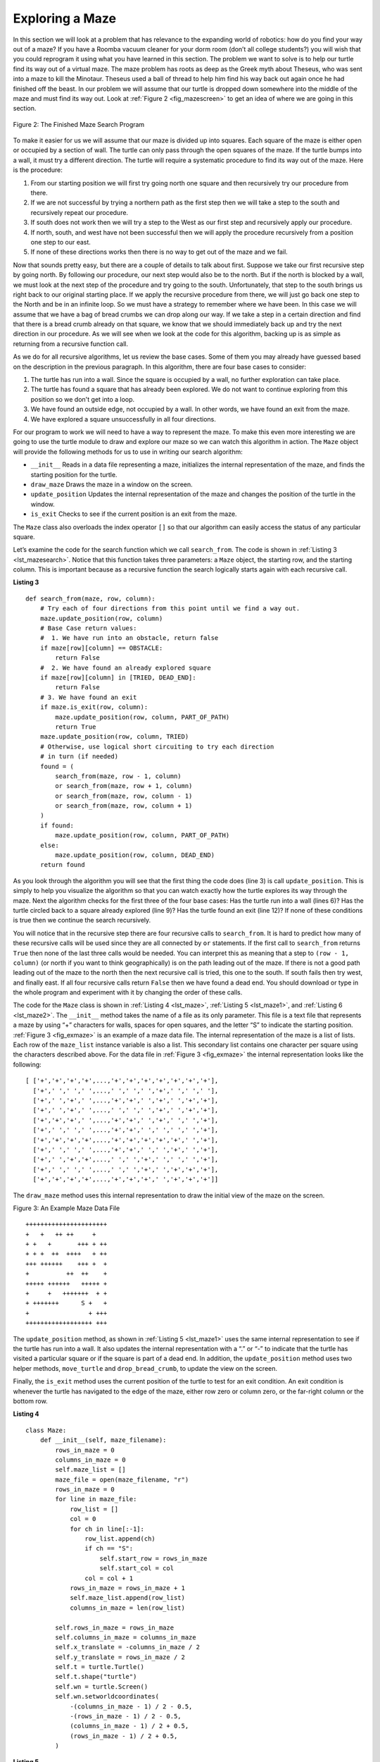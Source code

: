 ..  Copyright (C)  Brad Miller, David Ranum
    This work is licensed under the Creative Commons Attribution-NonCommercial-ShareAlike 4.0 International License. To view a copy of this license, visit http://creativecommons.org/licenses/by-nc-sa/4.0/.


Exploring a Maze
----------------

In this section we will look at a problem that has relevance to the
expanding world of robotics: how do you find your way out of a maze? If you have
a Roomba vacuum cleaner for your dorm room (don’t all college students?)
you will wish that you could reprogram it using what you have learned in
this section. The problem we want to solve is to help our turtle find
its way out of a virtual maze. The maze problem has roots as deep as the
Greek myth about Theseus, who was sent into a maze to kill the Minotaur.
Theseus used a ball of thread to help him find his way back out again
once he had finished off the beast. In our problem we will assume that
our turtle is dropped down somewhere into the middle of the maze and
must find its way out. Look at :ref:`Figure 2 <fig_mazescreen>` to get an idea of
where we are going in this section.

.. _fig_mazescreen:

.. figure:: Figures/maze.png
   :align: center

   Figure 2: The Finished Maze Search Program


To make it easier for us we will assume that our maze is divided up into
squares. Each square of the maze is either open or occupied by a
section of wall. The turtle can only pass through the open squares of
the maze. If the turtle bumps into a wall, it must try a different
direction. The turtle will require a systematic procedure to find its
way out of the maze. Here is the procedure:

#. From our starting position we will first try going north one square
   and then recursively try our procedure from there.

#. If we are not successful by trying a northern path as the first step
   then we will take a step to the south and recursively repeat our
   procedure.

#. If south does not work then we will try a step to the West as our
   first step and recursively apply our procedure.

#. If north, south, and west have not been successful then we will apply the
   procedure recursively from a position one step to our east.

#. If none of these directions works then there is no way to get out of
   the maze and we fail.

Now that sounds pretty easy, but there are a couple of details to talk
about first. Suppose we take our first recursive step by going north. By
following our procedure, our next step would also be to the north. But if
the north is blocked by a wall, we must look at the next step of the
procedure and try going to the south. Unfortunately, that step to the
south brings us right back to our original starting place. If we apply
the recursive procedure from there, we will just go back one step to the
North and be in an infinite loop. So we must have a strategy to
remember where we have been. In this case we will assume that we have a
bag of bread crumbs we can drop along our way. If we take a step in a
certain direction and find that there is a bread crumb already on that
square, we know that we should immediately back up and try the next
direction in our procedure. As we will see when we look at the code for
this algorithm, backing up is as simple as returning from a recursive
function call.

As we do for all recursive algorithms, let us review the base cases. Some
of them you may already have guessed based on the description in the
previous paragraph. In this algorithm, there are four base cases to
consider:

#. The turtle has run into a wall. Since the square is occupied by a
   wall, no further exploration can take place.

#. The turtle has found a square that has already been explored. We do
   not want to continue exploring from this position so we don't get into a loop.

#. We have found an outside edge, not occupied by a wall. In other words,
   we have found an exit from the maze.

#. We have explored a square unsuccessfully in all four directions.

For our program to work we will need to have a way to represent the
maze. To make this even more interesting we are going to use the turtle
module to draw and explore our maze so we can watch this algorithm in
action. The ``Maze`` object will provide the following methods for us to use
in writing our search algorithm:

-  ``__init__`` Reads in a data file representing a maze, initializes
   the internal representation of the maze, and finds the starting
   position for the turtle.

-  ``draw_maze`` Draws the maze in a window on the screen.

-  ``update_position`` Updates the internal representation of the maze
   and changes the position of the turtle in the window.

-  ``is_exit`` Checks to see if the current position is an exit from the
   maze.

The ``Maze`` class also overloads the index operator ``[]`` so that our
algorithm can easily access the status of any particular square.

Let’s examine the code for the search function which we call
``search_from``. The code is shown in :ref:`Listing 3 <lst_mazesearch>`. Notice
that this function takes three parameters: a ``Maze`` object, the starting
row, and the starting column. This is important because as a recursive
function the search logically starts again with each recursive call.

.. _lst_mazesearch:

.. highlight:: python
    :linenothreshold: 5
    
**Listing 3**

::

    def search_from(maze, row, column):
        # Try each of four directions from this point until we find a way out.
        maze.update_position(row, column)
        # Base Case return values:
        #  1. We have run into an obstacle, return false
        if maze[row][column] == OBSTACLE:
            return False
        #  2. We have found an already explored square
        if maze[row][column] in [TRIED, DEAD_END]:
            return False
        # 3. We have found an exit
        if maze.is_exit(row, column):
            maze.update_position(row, column, PART_OF_PATH)
            return True
        maze.update_position(row, column, TRIED)
        # Otherwise, use logical short circuiting to try each direction
        # in turn (if needed)
        found = (
            search_from(maze, row - 1, column)
            or search_from(maze, row + 1, column)
            or search_from(maze, row, column - 1)
            or search_from(maze, row, column + 1)
        )
        if found:
            maze.update_position(row, column, PART_OF_PATH)
        else:
            maze.update_position(row, column, DEAD_END)
        return found

As you look through the algorithm you will see that the first thing the
code does (line 3) is call ``update_position``. This is simply to help
you visualize the algorithm so that you can watch exactly how the turtle
explores its way through the maze. Next the algorithm checks for the
first three of the four base cases: Has the turtle run into a wall (lines
6)? Has the turtle circled back to a square already explored (line 9)?
Has the turtle found an exit (line 12)? If none of these conditions is
true then we continue the search recursively.

You will notice that in the recursive step there are four recursive
calls to ``search_from``. It is hard to predict how many of these
recursive calls will be used since they are all connected by ``or``
statements. If the first call to ``search_from`` returns ``True`` then
none of the last three calls would be needed. You can interpret this as
meaning that a step to ``(row - 1, column)`` (or north if you want to think
geographically) is on the path leading out of the maze. If there is not
a good path leading out of the maze to the north then the next recursive
call is tried, this one to the south. If south fails then try west, and
finally east. If all four recursive calls return ``False`` then we have
found a dead end. You should download or type in the whole program and
experiment with it by changing the order of these calls.

The code for the ``Maze`` class is shown in :ref:`Listing 4 <lst_maze>`, :ref:`Listing 5 <lst_maze1>`, and :ref:`Listing 6 <lst_maze2>`. 
The ``__init__`` method takes the name of a file as its
only parameter. This file is a text file that represents a maze by using
“+” characters for walls, spaces for open squares, and the letter “S” to
indicate the starting position. :ref:`Figure 3 <fig_exmaze>` is an example of a
maze data file. The internal representation of the maze is a list of
lists. Each row of the ``maze_list`` instance variable is also a list.
This secondary list contains one character per square using the
characters described above. For the data file in :ref:`Figure 3 <fig_exmaze>` the
internal representation looks like the following:

.. highlight:: python
    :linenothreshold: 500

::

    [ ['+','+','+','+',...,'+','+','+','+','+','+','+'],
      ['+',' ',' ',' ',...,' ',' ',' ','+',' ',' ',' '],
      ['+',' ','+',' ',...,'+','+',' ','+',' ','+','+'],
      ['+',' ','+',' ',...,' ',' ',' ','+',' ','+','+'],
      ['+','+','+',' ',...,'+','+',' ','+',' ',' ','+'],
      ['+',' ',' ',' ',...,'+','+',' ',' ',' ',' ','+'],
      ['+','+','+','+',...,'+','+','+','+','+',' ','+'],
      ['+',' ',' ',' ',...,'+','+',' ',' ','+',' ','+'],
      ['+',' ','+','+',...,' ',' ','+',' ',' ',' ','+'],
      ['+',' ',' ',' ',...,' ',' ','+',' ','+','+','+'],
      ['+','+','+','+',...,'+','+','+',' ','+','+','+']]

The ``draw_maze`` method uses this internal representation to draw the
initial view of the maze on the screen.

.. _fig_exmaze:


Figure 3: An Example Maze Data File

::
    
      ++++++++++++++++++++++
      +   +   ++ ++     +   
      + +   +       +++ + ++
      + + +  ++  ++++   + ++
      +++ ++++++    +++ +  +
      +          ++  ++    +
      +++++ ++++++   +++++ +
      +     +   +++++++  + +
      + +++++++      S +   +
      +                + +++
      ++++++++++++++++++ +++


The ``update_position`` method, as shown in :ref:`Listing 5 <lst_maze1>` uses the
same internal representation to see if the turtle has run into a wall.
It also updates the internal representation with a “.” or “-” to
indicate that the turtle has visited a particular square or if the
square is part of a dead end. In addition, the ``update_position`` method
uses two helper methods, ``move_turtle`` and ``drop_bread_crumb``, to
update the view on the screen.

Finally, the ``is_exit`` method uses the current position of the turtle
to test for an exit condition. An exit condition is whenever the turtle
has navigated to the edge of the maze, either row zero or column zero,
or the far-right column or the bottom row.

.. _lst_maze:

**Listing 4**

.. highlight:: python
    :linenothreshold: 500

::

    class Maze:
        def __init__(self, maze_filename):
            rows_in_maze = 0
            columns_in_maze = 0
            self.maze_list = []
            maze_file = open(maze_filename, "r")
            rows_in_maze = 0
            for line in maze_file:
                row_list = []
                col = 0
                for ch in line[:-1]:
                    row_list.append(ch)
                    if ch == "S":
                        self.start_row = rows_in_maze
                        self.start_col = col
                    col = col + 1
                rows_in_maze = rows_in_maze + 1
                self.maze_list.append(row_list)
                columns_in_maze = len(row_list)

            self.rows_in_maze = rows_in_maze
            self.columns_in_maze = columns_in_maze
            self.x_translate = -columns_in_maze / 2
            self.y_translate = rows_in_maze / 2
            self.t = turtle.Turtle()
            self.t.shape("turtle")
            self.wn = turtle.Screen()
            self.wn.setworldcoordinates(
                -(columns_in_maze - 1) / 2 - 0.5,
                -(rows_in_maze - 1) / 2 - 0.5,
                (columns_in_maze - 1) / 2 + 0.5,
                (rows_in_maze - 1) / 2 + 0.5,
            )

.. _lst_maze1:

**Listing 5**

::

        def draw_maze(self):
            self.t.speed(10)
            self.wn.tracer(0)
            for y in range(self.rows_in_maze):
                for x in range(self.columns_in_maze):
                    if self.maze_list[y][x] == OBSTACLE:
                        self.draw_centered_box(
                            x + self.x_translate, -y + self.y_translate, "orange"
                        )
            self.t.color("black")
            self.t.fillcolor("blue")
            self.wn.update()
            self.wn.tracer(1)

        def draw_centered_box(self, x, y, color):
            self.t.up()
            self.t.goto(x - 0.5, y - 0.5)
            self.t.color(color)
            self.t.fillcolor(color)
            self.t.setheading(90)
            self.t.down()
            self.t.begin_fill()
            for i in range(4):
                self.t.forward(1)
                self.t.right(90)
            self.t.end_fill()

        def move_turtle(self, x, y):
            self.t.up()
            self.t.setheading(self.t.towards(x + self.x_translate, -y + self.y_translate))
            self.t.goto(x + self.x_translate, -y + self.y_translate)

        def drop_bread_crumb(self, color):
            self.t.dot(10, color)

        def update_position(self, row, col, val=None):
            if val:
                self.maze_list[row][col] = val
            self.move_turtle(col, row)

            if val == PART_OF_PATH:
                color = "green"
            elif val == OBSTACLE:
                color = "red"
            elif val == TRIED:
                color = "black"
            elif val == DEAD_END:
                color = "red"
            else:
                color = None

            if color:
                self.drop_bread_crumb(color)

.. _lst_maze2:

**Listing 6**

::

        def is_exit(self, row, col):
            return (
                row == 0
                or row == self.rows_in_maze - 1
                or col == 0
                or col == self.columns_in_maze - 1
            )

        def __getitem__(self, idx):
            return self.maze_list[idx]


The complete program is shown in ActiveCode 1.  This program uses the data file ``maze2.txt`` shown below.
Note that it is a much more simple example file in that the exit is very close to the starting position of the turtle.

.. raw:: html

	<pre id="maze2.txt">
  ++++++++++++++++++++++
  +   +   ++ ++        +
        +     ++++++++++
  + +    ++  ++++ +++ ++
  + +   + + ++    +++  +
  +          ++  ++  + +
  +++++ + +      ++  + +
  +++++ +++  + +  ++   +
  +          + + S+ +  +
  +++++ +  + + +     + +
  ++++++++++++++++++++++
    </pre>

.. activecode:: completemaze
    :caption: Complete Maze Solver
    :nocodelens:
    :timelimit: off

    import turtle

    PART_OF_PATH = "O"
    TRIED = "."
    OBSTACLE = "+"
    DEAD_END = "-"


    class Maze:
        def __init__(self, maze_filename):
            rows_in_maze = 0
            columns_in_maze = 0
            self.maze_list = []
            maze_file = open(maze_filename, "r")
            rows_in_maze = 0
            for line in maze_file:
                row_list = []
                col = 0
                for ch in line[:-1]:
                    row_list.append(ch)
                    if ch == "S":
                        self.start_row = rows_in_maze
                        self.start_col = col
                    col = col + 1
                rows_in_maze = rows_in_maze + 1
                self.maze_list.append(row_list)
                columns_in_maze = len(row_list)

            self.rows_in_maze = rows_in_maze
            self.columns_in_maze = columns_in_maze
            self.x_translate = -columns_in_maze / 2
            self.y_translate = rows_in_maze / 2
            self.t = turtle.Turtle()
            self.t.shape("turtle")
            self.wn = turtle.Screen()
            self.wn.setworldcoordinates(
                -(columns_in_maze - 1) / 2 - 0.5,
                -(rows_in_maze - 1) / 2 - 0.5,
                (columns_in_maze - 1) / 2 + 0.5,
                (rows_in_maze - 1) / 2 + 0.5,
            )

        def draw_maze(self):
            self.t.speed(10)
            self.wn.tracer(0)
            for y in range(self.rows_in_maze):
                for x in range(self.columns_in_maze):
                    if self.maze_list[y][x] == OBSTACLE:
                        self.draw_centered_box(
                            x + self.x_translate, -y + self.y_translate, "orange"
                        )
            self.t.color("black")
            self.t.fillcolor("blue")
            self.wn.update()
            self.wn.tracer(1)

        def draw_centered_box(self, x, y, color):
            self.t.up()
            self.t.goto(x - 0.5, y - 0.5)
            self.t.color(color)
            self.t.fillcolor(color)
            self.t.setheading(90)
            self.t.down()
            self.t.begin_fill()
            for i in range(4):
                self.t.forward(1)
                self.t.right(90)
            self.t.end_fill()

        def move_turtle(self, x, y):
            self.t.up()
            self.t.setheading(self.t.towards(x + self.x_translate, -y + self.y_translate))
            self.t.goto(x + self.x_translate, -y + self.y_translate)

        def drop_bread_crumb(self, color):
            self.t.dot(10, color)

        def update_position(self, row, col, val=None):
            if val:
                self.maze_list[row][col] = val
            self.move_turtle(col, row)

            if val == PART_OF_PATH:
                color = "green"
            elif val == OBSTACLE:
                color = "red"
            elif val == TRIED:
                color = "black"
            elif val == DEAD_END:
                color = "red"
            else:
                color = None

            if color:
                self.drop_bread_crumb(color)

        def is_exit(self, row, col):
            return (
                row == 0
                or row == self.rows_in_maze - 1
                or col == 0
                or col == self.columns_in_maze - 1
            )

        def __getitem__(self, idx):
            return self.maze_list[idx]


    def search_from(maze, start_row, start_column):
        # try each of four directions from this point until we find a way out.
        # base Case return values:
        #  1. We have run into an obstacle, return false
        maze.update_position(start_row, start_column)
        if maze[start_row][start_column] == OBSTACLE:
            return False
        #  2. We have found a square that has already been explored
        if (
            maze[start_row][start_column] == TRIED
            or maze[start_row][start_column] == DEAD_END
        ):
            return False
        # 3. We have found an outside edge not occupied by an obstacle
        if maze.is_exit(start_row, start_column):
            maze.update_position(start_row, start_column, PART_OF_PATH)
            return True
        maze.update_position(start_row, start_column, TRIED)
        # Otherwise, use logical short circuiting to try each direction
        # in turn (if needed)
        found = (
            search_from(maze, start_row - 1, start_column)
            or search_from(maze, start_row + 1, start_column)
            or search_from(maze, start_row, start_column - 1)
            or search_from(maze, start_row, start_column + 1)
        )
        if found:
            maze.update_position(start_row, start_column, PART_OF_PATH)
        else:
            maze.update_position(start_row, start_column, DEAD_END)
        return found


    my_maze = Maze("maze2.txt")
    my_maze.draw_maze()
    my_maze.update_position(my_maze.start_row, my_maze.start_col)

    search_from(my_maze, my_maze.start_row, my_maze.start_col)

.. admonition:: Self Check

   Modify the maze search program so that the calls to ``search_from`` are in a different order.
   Watch the program run. Can you explain why the behavior is different?
   Can you predict what path the turtle will follow for a given change in order?
